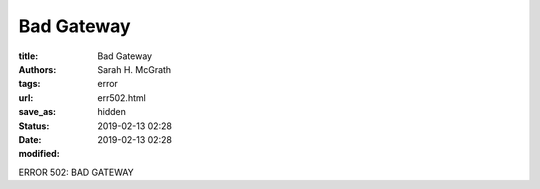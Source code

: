 ######################
Bad Gateway
######################

:title: Bad Gateway
:authors: Sarah H. McGrath
:tags: error
:url:
:save_as: err502.html
:status: hidden
:date: 2019-02-13 02:28
:modified: 2019-02-13 02:28

ERROR 502: BAD GATEWAY
